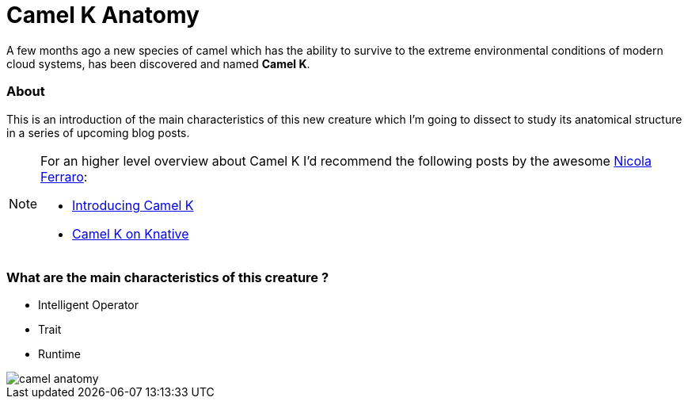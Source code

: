 = Camel K Anatomy
:hp-tags: camel, camel-k, cloud
:published_at: 2019-01-06

A few months ago a new species of camel which has the ability to survive to the extreme environmental conditions of modern cloud systems, has been discovered and named *Camel K*.

=== About

This is an introduction of the main characteristics of this new creature which I'm going to dissect to study its anatomical structure in a series of upcoming blog posts.

[NOTE]
====
For an higher level overview about Camel K I'd recommend the following posts by the awesome https://www.nicolaferraro.me[Nicola Ferraro]:

* https://www.nicolaferraro.me/2018/10/15/introducing-camel-k/[Introducing Camel K]
* https://www.nicolaferraro.me/2018/12/10/camel-k-on-knative/[Camel K on Knative]
====

=== What are the main characteristics of this creature ?

* Intelligent Operator
* Trait
* Runtime

--
image::../images/camel-anatomy.jpg[]
--
